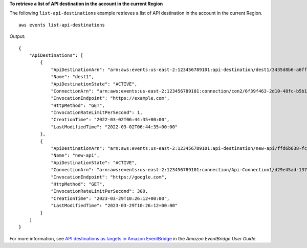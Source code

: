 **To retrieve a list of API destination in the account in the current Region**

The following ``list-api-destinations`` example retrieves a list of API destination in the account in the current Region. ::

    aws events list-api-destinations

Output::

    {
        "ApiDestinations": [
            {
                "ApiDestinationArn": "arn:aws:events:us-east-2:123456789101:api-destination/dest1/3435d8b6-a6ff-4096-8e32-27bc031d44ce",
                "Name": "dest1",
                "ApiDestinationState": "ACTIVE",
                "ConnectionArn": "arn:aws:events:us-east-2:123456789101:connection/con2/6f39f463-2d10-48fc-b5b1-ff25a4bfd049",
                "InvocationEndpoint": "https://example.com",
                "HttpMethod": "GET",
                "InvocationRateLimitPerSecond": 1,
                "CreationTime": "2022-03-02T06:44:35+00:00",
                "LastModifiedTime": "2022-03-02T06:44:35+00:00"
            },
            {
                "ApiDestinationArn": "arn:aws:events:us-east-2:123456789101:api-destination/new-api/ffd6b638-fc1b-4a84-8642-d5d45765b6f5",
                "Name": "new-api",
                "ApiDestinationState": "ACTIVE",
                "ConnectionArn": "arn:aws:events:us-east-2:123456789101:connection/Api-Connection1/d29e45ad-137c-411f-9b78-221e4203f328",
                "InvocationEndpoint": "https://google.com",
                "HttpMethod": "GET",
                "InvocationRateLimitPerSecond": 300,
                "CreationTime": "2023-03-29T10:26:12+00:00",
                "LastModifiedTime": "2023-03-29T10:26:12+00:00"
            }
        ]
    }

For more information, see `API destinations as targets in Amazon EventBridge <https://docs.aws.amazon.com/eventbridge/latest/userguide/eb-api-destinations.html>`__ in the *Amazon EventBridge User Guide*.